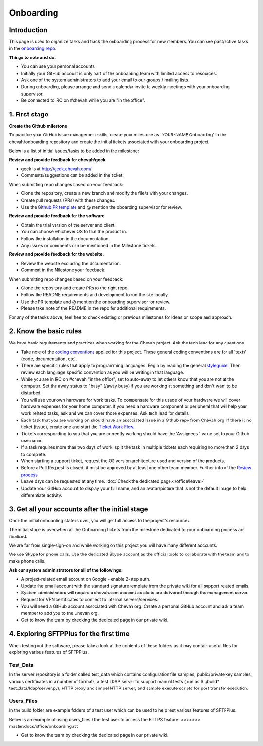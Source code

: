 Onboarding
##########


Introduction
------------

This page is used to organize tasks and track the onboarding process for new members.
You can see past/active tasks in the `onboarding repo <hhttps://github.com/chevah/onboarding/>`_.

**Things to note and do:**

- You can use your personal accounts.

- Initially your GitHub account is only part of the onboarding team with limited access to resources.

- Ask one of the system administrators to add your email to our groups / mailing lists.

- During onboarding, please arrange and send a calendar invite to weekly meetings with your onboarding supervisor.

- Be connected to IRC on #chevah while you are "in the office".


1. First stage
--------------

**Create the Github milestone**

To practice your GitHub issue management skills, create your milestone as 'YOUR-NAME Onboarding' in the chevah/onboarding repository and create the initial tickets associated with your onboarding project.

Below is a list of initial issues/tasks to be added in the milestone:

**Review and provide feedback for chevah/geck**

- geck is at http://geck.chevah.com/

- Comments/suggestions can be added in the ticket.

When submitting repo changes based on your feedback:

- Clone the repository, create a new branch and modify the file/s with your changes.

- Create pull requests (PRs) with these changes. 

- Use the `Github PR template <https://github.com/chevah/geck/blob/463556d4e9219e28fd030759ba7af9c0a3ec89e6/.github/PULL_REQUEST_TEMPLATE>`_ and @ mention the oboarding supervisor for review.

**Review and provide feedback for the software**

- Obtain the trial version of the server and client.

- You can choose whichever OS to trial the product in.

- Follow the installation in the documentation.

- Any issues or comments can be mentioned in the Milestone tickets.


**Review and provide feedback for the website.**

- Review the website excluding the documentation.

- Comment in the Milestone your feedback.

When submitting repo changes based on your feedback:

- Clone the repository and create PRs to the right repo.

- Follow the README requirements and development to run the site locally.

- Use the PR template and @ mention the onboarding supervisor for review.

- Please take note of the README in the repo for additional requirements.


For any of the tasks above, feel free to check existing or previous milestones for ideas on scope and approach.


2. Know the basic rules
-----------------------

We have basic requirements and practices when working for the Chevah project.
Ask the tech lead for any questions.

* Take note of the `coding conventions <http://geck.chevah.com/>`_ applied for this project. These general coding conventions are for all 'texts' (code, documentation, etc).

* There are specific rules that apply to programming languages.
  Begin by reading the general `styleguide <http://geck.chevah.com/en/latest/styleguide/index.html>`_.
  Then review each language specific convention as you will be writing in that language.

* While you are in IRC on #chevah "in the office", set to auto-away to let others know that you are not at the computer.
  Set the away status to "busy" (/away busy) if you are working at something and don't want to be disturbed.

* You will use your own hardware for work tasks.
  To compensate for this usage of your hardware we will cover hardware expenses for your home computer.
  If you need a hardware component or peripheral that will help your work related tasks, ask and we can cover those expenses.
  Ask tech lead for details.

* Each task that you are working on should have an associated Issue in a Github repo from Chevah org.
  If there is no ticket (issue), create one and start the `Ticket Work Flow <http://geck.chevah.com/en/latest/product/tickets.html>`_.

* Tickets corresponding to you that you are currently working should have the 'Assignees ' value set to your Github username.

* If a task requires more than two days of work, split the task in multiple tickets each requiring no more than 2 days to complete.

* When starting a support ticket, request the OS version architecture used and version of the products.

* Before a Pull Request is closed, it must be approved by at least one other team member.
  Further info of the `Review process <http://geck.chevah.com/en/latest/programming/review.html>`_.

* Leave days can be requested at any time.
  :doc:`Check the dedicated page.</office/leave>`

* Update your GitHub account to display your full name, and an avatar/picture that is not the default image to help differentiate activity.


3. Get all your accounts after the initial stage
------------------------------------------------

Once the initial onboarding state is over, you will get full access to the project's resources.

The initial stage is over when all the Onboarding tickets from the milestone dedicated to your onboarding process are finalized.

We are far from single-sign-on and while working on this project you will have many different accounts.

We use Skype for phone calls.
Use the dedicated Skype account as the official tools to collaborate with the team and to make phone calls.

**Ask our system administrators for all of the followings:**

* A project-related email account on Google - enable 2-step auth.

* Update the email account with the standard signature template from the private wiki for all support related emails.

* System administrators will require a chevah.com account as alerts are delivered through the management server.

* Request for VPN certificates to connect to internal servers/services.

* You will need a GitHub account associated with Chevah org.
  Create a personal GitHub account and ask a team member to add you to the Chevah org.

* Get to know the team by checking the dedicated page in our private wiki.


4. Exploring SFTPPlus for the first time
----------------------------------------

When testing out the software, please take a look at the contents of these folders as it may contain useful files for exploring various features of SFTPPlus.

Test_Data
^^^^^^^^^

In the server repository is a folder called test_data which contains configuration file samples, public/private key samples, various certificates in a number of formats, a test LDAP server to support manual tests ( run as $ ./build* test_data/ldap/server.py), HTTP proxy and simpel HTTP server, and sample execute scripts for post transfer execution.

Users_Files
^^^^^^^^^^^

In the build folder are example folders of a test user which can be used to help test various features of SFTPPlus.

Below is an example of using users_files / the test user to access the HTTPS feature:
>>>>>>> master:docs/office/onboarding.rst

* Get to know the team by checking the dedicated page in our private wiki.

